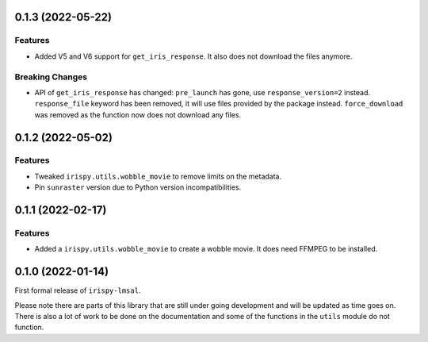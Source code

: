0.1.3 (2022-05-22)
==================

Features
--------

- Added V5 and V6 support for  ``get_iris_response``.
  It also does not download the files anymore.

Breaking Changes
----------------

- API of ``get_iris_response`` has changed:
  ``pre_launch`` has gone, use ``response_version=2`` instead.
  ``response_file`` keyword has been removed, it will use files provided by the package instead.
  ``force_download`` was removed as the function now does not download any files.

0.1.2 (2022-05-02)
==================

Features
--------

- Tweaked ``irispy.utils.wobble_movie`` to remove limits on the metadata.
- Pin ``sunraster`` version due to Python version incompatibilities.

0.1.1 (2022-02-17)
==================

Features
--------

- Added a ``irispy.utils.wobble_movie`` to create a wobble movie. It does need FFMPEG to be installed.

0.1.0 (2022-01-14)
==================

First formal release of ``irispy-lmsal``.

Please note there are parts of this library that are still under going development and will be updated as time
goes on.
There is also a lot of work to be done on the documentation and some of the functions in the ``utils`` module
do not function.
